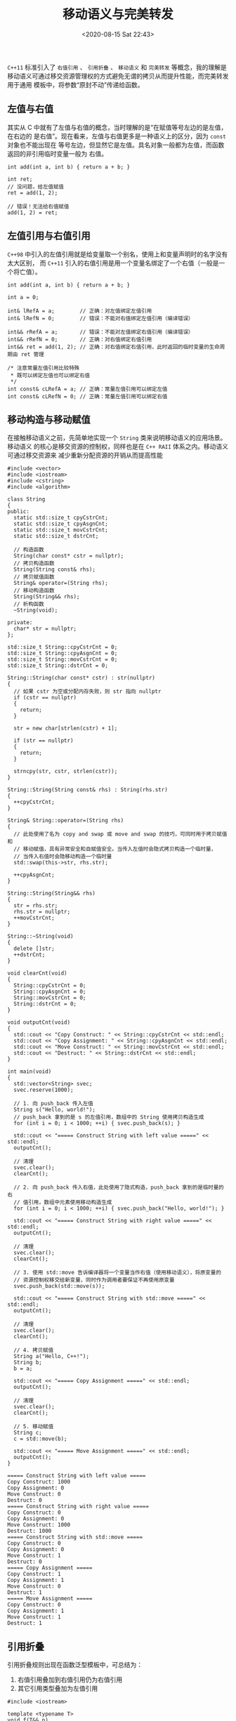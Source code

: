 #+TITLE: 移动语义与完美转发
#+DATE: <2020-08-15 Sat 22:43>
#+LAYOUT: post
#+TAGS: C++
#+CATEGORIES: C++
#+PROPERTY: header-args :exports both

=C++11= 标准引入了 =右值引用= 、 =引用折叠= 、 =移动语义= 和 =完美转发= 等概念，我的理解是
移动语义可通过移交资源管理权的方式避免无谓的拷贝从而提升性能，而完美转发用于通用
模板中，将参数“原封不动”传递给函数。

#+HTML: <!-- more -->

** 左值与右值
其实从 C 中就有了左值与右值的概念，当时理解的是“在赋值等号左边的是左值，在右边的
是右值”。现在看来，左值与右值更多是一种语义上的区分，因为 =const= 对象也不能出现在
等号左边，但显然它是左值。具名对象一般都为左值，而函数返回的非引用临时变量一般为
右值。

#+begin_src C++ :eval no
  int add(int a, int b) { return a + b; }

  int ret;
  // 没问题，给左值赋值
  ret = add(1, 2);

  // 错误！无法给右值赋值
  add(1, 2) = ret;
#+end_src

** 左值引用与右值引用
=C++98= 中引入的左值引用就是给变量取一个别名，使用上和变量声明时的名字没有太大区别，
而 =C++11= 引入的右值引用是用一个变量名绑定了一个右值（一般是一个将亡值）。

#+begin_src C++ :file-name foo.cc :eval no
  int add(int a, int b) { return a + b; }

  int a = 0;

  int& lRefA = a;        // 正确：对左值绑定左值引用
  int& lRefN = 0;        // 错误：不能对右值绑定左值引用（编译错误）

  int&& rRefA = a;       // 错误：不能对左值绑定右值引用（编译错误）
  int&& rRefN = 0;       // 正确：对右值绑定右值引用
  int&& ret = add(1, 2); // 正确：对右值绑定右值引用，此时返回的临时变量的生命周期由 ret 管理

  /* 注意常量左值引用比较特殊
   ,* 既可以绑定左值也可以绑定右值
   ,*/
  int const& cLRefA = a; // 正确：常量左值引用可以绑定左值
  int const& cLRefN = 0; // 正确：常量左值引用可以绑定右值
#+end_src

** 移动构造与移动赋值
在接触移动语义之前，先简单地实现一个 =String= 类来说明移动语义的应用场景。移动语义
的核心是移交资源的控制权，同样也是在 =C++ RAII= 体系之内。移动语义可通过移交资源来
减少重新分配资源的开销从而提高性能

#+begin_src C++ :file-name foo.cc
  #include <vector>
  #include <iostream>
  #include <cstring>
  #include <algorithm>

  class String
  {
  public:
    static std::size_t cpyCstrCnt;
    static std::size_t cpyAsgnCnt;
    static std::size_t movCstrCnt;
    static std::size_t dstrCnt;

    // 构造函数
    String(char const* cstr = nullptr);
    // 拷贝构造函数
    String(String const& rhs);
    // 拷贝赋值函数
    String& operator=(String rhs);
    // 移动构造函数
    String(String&& rhs);
    // 析构函数
    ~String(void);

  private:
    char* str = nullptr;
  };

  std::size_t String::cpyCstrCnt = 0;
  std::size_t String::cpyAsgnCnt = 0;
  std::size_t String::movCstrCnt = 0;
  std::size_t String::dstrCnt = 0;

  String::String(char const* cstr) : str(nullptr)
  {
    // 如果 cstr 为空或分配内存失败，则 str 指向 nullptr
    if (cstr == nullptr)
    {
      return;
    }

    str = new char[strlen(cstr) + 1];

    if (str == nullptr)
    {
      return;
    }

    strncpy(str, cstr, strlen(cstr));
  }

  String::String(String const& rhs) : String(rhs.str)
  {
    ++cpyCstrCnt;
  }

  String& String::operator=(String rhs)
  {
    // 此处使用了名为 copy and swap 或 move and swap 的技巧，可同时用于拷贝赋值和
    // 移动赋值，具有异常安全和自赋值安全。当传入左值时会隐式拷贝构造一个临时量，
    // 当传入右值时会隐移动构造一个临时量
    std::swap(this->str, rhs.str);

    ++cpyAsgnCnt;
  }

  String::String(String&& rhs)
  {
    str = rhs.str;
    rhs.str = nullptr;
    ++movCstrCnt;
  }

  String::~String(void)
  {
    delete []str;
    ++dstrCnt;
  }

  void clearCnt(void)
  {
    String::cpyCstrCnt = 0;
    String::cpyAsgnCnt = 0;
    String::movCstrCnt = 0;
    String::dstrCnt = 0;
  }

  void outputCnt(void)
  {
    std::cout << "Copy Construct: " << String::cpyCstrCnt << std::endl;
    std::cout << "Copy Assignment: " << String::cpyAsgnCnt << std::endl;
    std::cout << "Move Construct: " << String::movCstrCnt << std::endl;
    std::cout << "Destruct: " << String::dstrCnt << std::endl;
  }

  int main(void)
  {
    std::vector<String> svec;
    svec.reserve(1000);

    // 1. 向 push_back 传入左值
    String s("Hello, world!");
    // push_back 拿到的是 s 的左值引用，数组中的 String 使用拷贝构造生成
    for (int i = 0; i < 1000; ++i) { svec.push_back(s); }

    std::cout << "===== Construct String with left value =====" << std::endl;
    outputCnt();

    // 清理
    svec.clear();
    clearCnt();

    // 2. 向 push_back 传入右值，此处使用了隐式构造，push_back 拿到的是临时量的右
    // 值引用，数组中元素使用移动构造生成
    for (int i = 0; i < 1000; ++i) { svec.push_back("Hello, world!"); }

    std::cout << "===== Construct String with right value =====" << std::endl;
    outputCnt();

    // 清理
    svec.clear();
    clearCnt();

    // 3. 使用 std::move 告诉编译器将一个变量当作右值（使用移动语义），将原变量的
    // 资源控制权移交给新变量，同时作为调用者要保证不再使用原变量
    svec.push_back(std::move(s));

    std::cout << "===== Construct String with std::move =====" << std::endl;
    outputCnt();

    // 清理
    svec.clear();
    clearCnt();

    // 4. 拷贝赋值
    String a("Hello, C++!");
    String b;
    b = a;

    std::cout << "===== Copy Assignment =====" << std::endl;
    outputCnt();

    // 清理
    svec.clear();
    clearCnt();

    // 5. 移动赋值
    String c;
    c = std::move(b);

    std::cout << "===== Move Assignment =====" << std::endl;
    outputCnt();
  }
#+end_src

#+RESULTS[cbcef44ee1f56c23010bf139c219490cd92339a7]:
#+begin_example
===== Construct String with left value =====
Copy Construct: 1000
Copy Assignment: 0
Move Construct: 0
Destruct: 0
===== Construct String with right value =====
Copy Construct: 0
Copy Assignment: 0
Move Construct: 1000
Destruct: 1000
===== Construct String with std::move =====
Copy Construct: 0
Copy Assignment: 0
Move Construct: 1
Destruct: 0
===== Copy Assignment =====
Copy Construct: 1
Copy Assignment: 1
Move Construct: 0
Destruct: 1
===== Move Assignment =====
Copy Construct: 0
Copy Assignment: 1
Move Construct: 1
Destruct: 1
#+end_example

** 引用折叠
引用折叠规则出现在函数泛型模板中，可总结为：
1. 右值引用叠加到右值引用仍为右值引用
2. 其它引用类型叠加为左值引用

#+begin_src C++ :file-name foo.cc
  #include <iostream>

  template <typename T>
  void f(T&& p)
  {
    if (std::is_same<T, int>::value)
      std::cout << "int" << std::endl;
    else if (std::is_same<T, int&>::value)
      std::cout << "int&" << std::endl;
    else if (std::is_same<T, int&&>::value)
      std::cout << "int&&" << std::endl;
    else
      std::cout << "Unknown type" << std::endl;
  }

  int main(void)
  {
    int i = 0;
    int&& j = 1;

    // i 为左值，T 被推断为 int& 时 T&& 为 int&&&，折叠为 int& 满足条件
    f(i);
    // j 是绑定到 1 的右值引用，但 j 作为一个具名变量本身为左值，因此 T 被推断为 int&
    f(j);
    // 1 为右值，因此 T 被推断为 int 时 T&& 为 int&& 满足条件
    f(1);
  }
#+end_src

#+RESULTS[b2a45765432efcef12fe1969199024ec44f06d89]:
: int&
: int&
: int

=T&&= 表现出一种特性，能通过引用折叠规则保持传入参数的引用性质，因此也被称为通过引
用，完美转发正基于此原理之上

** 完美转发
转发就是通过一个函数将参数交由另一个函数进行处理，原参数可能是左值也可能是右值，
同时也可能带有常量性，如果能够原封不动地将参数进行转发那么就是完美转发。

#+begin_src C++ :file-name foo.cc
  #include <iostream>

  void handle(int& i)
  {
    std::cout << "Handle int&" << std::endl;
  }

  void handle(int&& i)
  {
    std::cout << "Handle int&&" << std::endl;
  }

  template<typename T>
  void forward(T&& i)
  {
    handle(i);
  }

  int main(void)
  {
    int i = 0;

    std::cout << "===== Before forward =====" << std::endl;
    handle(i);
    handle(0);
    handle(std::move(i));

    std::cout << "===== After forward =====" << std::endl;
    forward(i);            // i 是左值转发后仍为左值引用
    forward(0);            // 0 是右值，forward 函数中使用 i 绑定了 0 的右值引用，
                           // 但 i 本身是左值，转发后引用类型错误
    forward(std::move(i)); // 与上条同
  }
#+end_src

#+RESULTS[7b444128d7543ed59cccca8fbd4ea44b1abde186]:
: ===== Before forward =====
: Handle int&
: Handle int&&
: Handle int&&
: ===== After forward =====
: Handle int&
: Handle int&
: Handle int&

可以看到在经过转发之后参数的引用类型发生了变化，因此不是完美转发。 =C++11= 提供了
=std::forward= 模板函数用于实现完美转发

#+begin_src C++ :file-name foo.cc
  #include <iostream>

  void handle(int& i)
  {
    std::cout << "Handle int&" << std::endl;
  }

  void handle(int&& i)
  {
    std::cout << "Handle int&&" << std::endl;
  }

  void handle(int const& i)
  {
    std::cout << "Handle int const&" << std::endl;
  }

  void handle(int const&& i)
  {
    std::cout << "Handle int const&&" << std::endl;
  }

  template<typename T>
  void forward(T&& i)
  {
    handle(std::forward<T>(i));
  }

  int main(void)
  {
    int i = 0;
    int const ci = 1;

    std::cout << "===== Before forward =====" << std::endl;
    handle(i);
    handle(0);
    handle(ci);
    handle(std::move(ci));

    std::cout << "===== After forward =====" << std::endl;
    forward(i);
    forward(0);
    forward(ci);
    forward(std::move(ci));
  }
#+end_src

#+RESULTS[6114703e6c9dc7bbf95a03a57f8ac8aeeb6b14c0]:
#+begin_example
===== Before forward =====
Handle int&
Handle int&&
Handle int const&
Handle int const&&
===== After forward =====
Handle int&
Handle int&&
Handle int const&
Handle int const&&
#+end_example

** 利用完美转发实现委托机制
完美转发看起来非常完美，那到底有什么用呢？完美转发在标准库中有很多应用，主要涉及
模板和函数式编程，此处以构造一个委托类为例

#+begin_src C++ :file-name foo.cc
  #include <iostream>

  template<typename T>
  class Delegate;

  template<typename Return, typename... Args>
  class Delegate<Return(Args...)>
  {
  public:
    using FuncType = Return (*)(Args...);
    Delegate(FuncType func) : __func(func) { }
    Return operator()(Args... args)
    {
      return __func(std::forward<Args>(args)...);
    }

  private:
    FuncType __func;
  };

  void add(int a, int b)
  {
    std::cout << "a + b = " << a + b << std::endl;
  }

  void multiply(int a, int b, int c)
  {
    std::cout << "a * b * c = " << a * b * c << std::endl;
  }

  int main(void)
  {
    // 委托做加法计算
    Delegate<void(int, int)> delegateAdd(add);
    delegateAdd(1, 2);

    // 委托做乘法计算
    Delegate<void(int, int, int)> delegateMultiply(multiply);
    delegateMultiply(1, 2, 3);
  }
#+end_src

#+RESULTS[605b8919a09995a0d67091560484fd1893a4f7fe]:
: a + b = 3
: a * b * c = 6
** 利用完美转发实现原位构造
完美转发在 STL 中有大量的应用，比如 =std::vector::emplace_bakc= 和 =std::make_share=
等函数模板和类模板，接下来我们通过自己实现一个山寨版的 =emplace_back= 函数来了解原
位构造的原理

#+begin_src C++ :file-name foo.cc
  #include <memory>
  #include <iostream>
  #include <cstring>

  template<typename T>
  class vector
  {
  public:
    vector() : __data(nullptr), __size(0) { __data = __alloc.allocate(1000); }
    void push_back(T&& item);
    template<typename... Args>
    void emplace_back(Args... args);

  private:
    T* __data;
    std::size_t __size;
    std::allocator<T> __alloc;
  };

  template<typename T>
  void vector<T>::push_back(T&& item)
  {
    // 此处将传入的右值 item 完美转发给 String 的移动构造函数，因此使用 push_back
    // 至少涉及一次函数外的默认构造（也可能是拷贝构造等相近开销的方式）和一次移动构造
    __alloc.construct(__data + __size++, std::forward<T>(item));
  }

  template<typename T>
  template<typename... Args>
  void vector<T>::emplace_back(Args... args)
  {
    // 此处将传入的变参完美转发给 String 的默认构造函数，使用 allocator::construct
    // 方式在已分配内存上进行原位构造，只涉及一次默认构造
    __alloc.construct(__data + __size++, std::forward<Args>(args)...);
  }

  class String
  {
  public:
    static std::size_t dftCstrCnt;
    static std::size_t cpyCstrCnt;
    static std::size_t movCstrCnt;
    static std::size_t dstrCnt;

    // 构造函数
    String(char const* cstr = nullptr);
    // 拷贝构造函数
    String(String const& rhs);
    // 移动构造函数
    String(String&& rhs);
    // 析构函数
    ~String(void);

  private:
    char* str = nullptr;
  };

  std::size_t String::dftCstrCnt = 0;
  std::size_t String::cpyCstrCnt = 0;
  std::size_t String::movCstrCnt = 0;
  std::size_t String::dstrCnt = 0;

  String::String(char const* cstr) : str(nullptr)
  {
    // 如果 cstr 为空或分配内存失败，则 str 指向 nullptr
    if (cstr == nullptr)
      {
        return;
      }

    str = new char[strlen(cstr) + 1];

    if (str == nullptr)
      {
        return;
      }

    strncpy(str, cstr, strlen(cstr));

    ++dftCstrCnt;
  }

  String::String(String const& rhs) : String(rhs.str)
  {
    ++cpyCstrCnt;
  }

  String::String(String&& rhs)
  {
    str = rhs.str;
    rhs.str = nullptr;
    ++movCstrCnt;
  }

  String::~String(void)
  {
    delete []str;
    ++dstrCnt;
  }

  void clearCnt(void)
  {
    String::dftCstrCnt = 0;
    String::cpyCstrCnt = 0;
    String::movCstrCnt = 0;
    String::dstrCnt = 0;
  }

  void outputCnt(void)
  {
    std::cout << "Default Construct: " << String::dftCstrCnt << std::endl;
    std::cout << "Copy Construct: " << String::cpyCstrCnt << std::endl;
    std::cout << "Move Construct: " << String::movCstrCnt << std::endl;
    std::cout << "Destruct: " << String::dstrCnt << std::endl;
  }

  int main()
  {
    ::vector<String> svec1;

    std::cout << "===== Use push back =====" << std::endl;
    for (int i = 0; i < 1000; ++i)
      {
        svec1.push_back(std::move(String("Hello")));
      }
    outputCnt();

    clearCnt();

    ::vector<String> svec2;

    std::cout << "===== Use emplace back =====" << std::endl;
    for (int i = 0; i < 1000; ++i)
      {
        svec2.emplace_back("Hello");
      }
    outputCnt();
  }
#+end_src

#+RESULTS[6de43210eba142fdde4d787f6c94b372cd6706cc]:
#+begin_example
===== Use push back =====
Default Construct: 1000
Copy Construct: 0
Move Construct: 1000
Destruct: 1000
===== Use emplace back =====
Default Construct: 1000
Copy Construct: 0
Move Construct: 0
Destruct: 0
#+end_example
